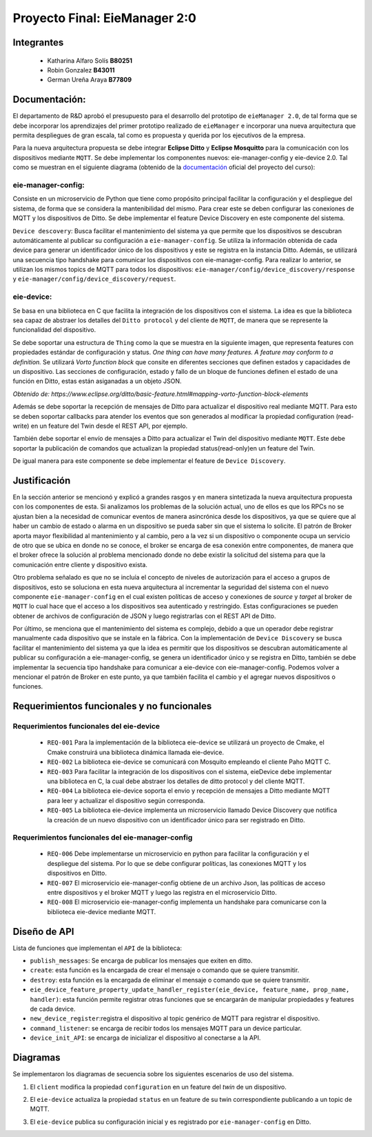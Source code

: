 *************
Proyecto Final: EieManager 2:0
*************

Integrantes
=======
 - Katharina Alfaro Solís **B80251**
 - Robin Gonzalez **B43011**
 - German Ureña Araya **B77809**

Documentación:
==================

El departamento de R&D aprobó el presupuesto para el desarrollo del prototipo de ``eieManager 2.0``, de tal forma que se debe incorporar los aprendizajes del primer prototipo realizado de ``eieManager`` e incorporar una nueva arquitectura que permita despliegues de gran escala, tal como es propuesta y querida por los ejecutivos de la empresa. 


Para la nueva arquitectura propuesta se debe integrar **Eclipse Ditto** y **Eclipse Mosquitto** para la comunicación con los dispositivos mediante ``MQTT``. Se debe implementar los componentes nuevos: eie-manager-config y eie-device 2.0. Tal como se muestran en el siguiente diagrama (obtenido de la `documentación <https://ie0417.readthedocs.io/es/latest/projects/final/final.html#>`_ oficial del proyecto del curso):

.. image:: img/Proyecto.png
    :align: center 

**eie-manager-config:**
---------------------

Consiste en un microservicio de Python que tiene como propósito principal facilitar la configuración y el despliegue del sistema, de forma que se considera la mantenibilidad del mismo. Para crear este se deben configurar las conexiones de MQTT y los dispositivos de Ditto. Se debe implementar el feature Device Discovery en este componente del sistema. 

``Device descovery``:  Busca facilitar el mantenimiento del sistema ya que permite que los dispositivos se descubran automáticamente al publicar su configuración a ``eie-manager-config``. Se utiliza la información obtenida de cada device para generar un identificador único de los dispositivos y este se registra en la instancia Ditto. Además, se utilizará una secuencia tipo handshake para comunicar los dispositivos con eie-manager-config. Para realizar lo anterior, se utilizan los mismos topics de MQTT para todos los dispositivos: ``eie-manager/config/device_discovery/response`` y ``eie-manager/config/device_discovery/request``.



**eie-device:**
----------------

Se basa en una biblioteca en C que facilita la integración de los dispositivos con el sistema. La idea es que la biblioteca sea capaz de abstraer los detalles del ``Ditto protocol`` y del cliente de ``MQTT``, de manera que se represente la funcionalidad del dispositivo.

Se debe soportar una estructura de ``Thing`` como la que se muestra en la siguiente imagen, que representa features con propiedades estándar de configuración y status. `One thing can have many features. A feature may conform to a definition.` Se utilizará `Vorto function block` que consite en diferentes secciones que definen estados y capacidades de un dispositivo. Las secciones de configuración, estado y fallo de un bloque de funciones definen el estado de una función en Ditto, estas están asiganadas a un objeto JSON. 

.. image:: img/Thing.png
    :align: center 

`Obtenido de: https://www.eclipse.org/ditto/basic-feature.html#mapping-vorto-function-block-elements`

Además se debe soportar la recepción de mensajes de Ditto para actualizar el dispositivo real mediante MQTT. Para esto se deben soportar callbacks para atender los eventos que son generados al modificar la propiedad configuration (read-write) en un feature del Twin desde el REST API, por ejemplo.

También debe soportar el envío de mensajes a Ditto para actualizar el Twin del dispositivo mediante ``MQTT``. Este debe soportar la publicación de comandos que actualizan la propiedad status(read-only)en un feature del Twin.

De igual manera para este componente se debe implementar el feature de ``Device Discovery``.

Justificación
=============

En la sección anterior se mencionó y explicó a grandes rasgos y en manera sintetizada la nueva arquitectura propuesta con los componentes de esta. Si analizamos los problemas de la solución actual, uno de ellos es que los RPCs no se ajustan bien a la necesidad de comunicar eventos de manera asincrónica desde los dispositivos, ya que se quiere que al haber un cambio de estado o alarma en un dispositivo se pueda saber sin que el sistema lo solicite. El patrón de Broker aporta mayor flexibilidad al mantenimiento y al cambio, pero a la vez si un dispositivo o componente ocupa un servicio de otro que se ubica en donde no se conoce, el broker se encarga de esa conexión entre componentes, de manera que el broker ofrece la solución al problema mencionado donde no debe existir la solicitud del sistema para que la comunicación entre cliente y dispositivo exista.


Otro problema señalado es que no se incluía el concepto de niveles de autorización para el acceso a grupos de dispositivos, esto se soluciona en esta nueva arquitectura al incrementar la seguridad del sistema con el nuevo componente ``eie-manager-config`` en el cual existen políticas de acceso y conexiones de `source` y `target` al broker de ``MQTT`` lo cual hace que el acceso a los dispositivos sea autenticado y restringido. Estas configuraciones se pueden obtener de archivos de configuración de JSON y luego registrarlas con el REST API de Ditto.

Por último, se menciona que el mantenimiento del sistema es complejo, debido a que un operador debe registrar manualmente cada dispositivo que se instale en la fábrica. Con la implementación de ``Device Discovery`` se busca facilitar el mantenimiento del sistema ya que la idea es permitir que los dispositivos se descubran automáticamente al publicar su configuración a eie-manager-config, se genera un identificador único y se registra en Ditto, también se debe implementar la secuencia tipo handshake para comunicar a eie-device con eie-manager-config.  Podemos volver a mencionar el patrón de Broker en este punto, ya que también facilita el cambio y el agregar nuevos dispositivos o funciones. 



Requerimientos funcionales y no funcionales 
============

Requerimientos funcionales del eie-device
--------------------------
 - ``REQ-001``  Para la implementación de la biblioteca eie-device se utilizará un proyecto de Cmake, el Cmake construirá una biblioteca dinámica llamada eie-device.

 - ``REQ-002`` La biblioteca eie-device se comunicará con Mosquito empleando el cliente Paho MQTT C.

 - ``REQ-003`` Para facilitar la integración de los dispositivos con el sistema, eieDevice debe implementar una biblioteca en C, la cual debe abstraer los detalles de ditto protocol y del cliente MQTT.

 - ``REQ-004``  La biblioteca eie-device soporta el envio y recepción de mensajes a Ditto mediante MQTT para leer y actualizar el dispositivo según corresponda.     

 - ``REQ-005``   La biblioteca eie-device implementa un microservicio llamado Device Discovery que notifica la creación de un nuevo dispositivo con un identificador único para ser registrado en Ditto.


Requerimientos funcionales del eie-manager-config
--------------------------
 
 - ``REQ-006`` Debe implementarse un microservicio en python para facilitar la configuración y el despliegue del sistema. Por lo que se debe configurar políticas, las conexiones MQTT y los dispositivos en Ditto.

 - ``REQ-007`` El microservicio eie-manager-config obtiene de un archivo Json, las políticas de acceso entre dispositivos y el broker MQTT y luego las registra en el microservicio Ditto.

 - ``REQ-008`` El microservicio eie-manager-config implementa un handshake para comunicarse con la biblioteca eie-device mediante MQTT.


Diseño de API
============

Lista de funciones que implementan el ``API`` de la biblioteca:

- ``publish_messages``: Se encarga de publicar los mensajes que exiten en ditto.

- ``create``: esta función es la encargada de crear el mensaje o comando que se quiere transmitir.

- ``destroy``: esta función es la encargada de eliminar el mensaje o comando que se quiere transmitir.

- ``eie_device_feature_property_update_handler_register(eie_device, feature_name, prop_name, handler)``: esta función permite registrar otras funciones que se encargarán de manipular propiedades y features de cada device.

- ``new_device_register``:registra el dispositivo al topic genérico de MQTT para registrar el dispositivo. 

- ``command_listener``: se encarga de recibir todos los mensajes MQTT para un device particular.

- ``device_init_API``: se encarga de inicializar el dispositivo al conectarse a la API. 

Diagramas
============

Se implementaron los diagramas de secuencia sobre los siguientes escenarios de uso del sistema. 

1. El ``client`` modifica la propiedad ``configuration`` en un feature del `twin` de un dispositivo.

.. uml::


  @startuml

  /'actor Client as cli
  entity Ditto as ditt
  entity MQTT Broker as mqtt
  entity eie-device as dev '/

  cli -> ditt: Send command to request modify the "configuration" property of a device 
  group eie-manager 2.0 
  ditt -> mqtt: Generate an event and routes the command to be sent to a topic in MQTT
  mqtt -> mqtt: Locates the required device and performs the modification on the device
  mqtt -> dev: Set the new configuration 
  dev -> dev: Update the configuration feature
  mqtt <- dev : Return OK response 
  ditt <- mqtt: Return OK response 
  end
  cli <- ditt: Return response to the client

  @enduml


2. El ``eie-device`` actualiza la propiedad ``status`` en un feature de su twin correspondiente publicando a un topic de MQTT.

.. uml::


  @startuml

  /'entity eie-device as dev
  entity Topic as top
  entity MQTT Broker as mqtt
  entity Ditto as ditt'/
   
  dev -> top: Publish a change to the "status" property on the topic
  top -> mqtt: Generates a change to be read by MQTT
  mqtt -> ditt: Notifies the change in the status property of the device

  @enduml

3. El ``eie-device`` publica su configuración inicial y es registrado por ``eie-manager-config`` en Ditto. 

.. uml::


   @startuml

  /'entity eie-device as dev
  entity Topic as top
  entity MQTT Broker as mqtt
  entity eie-manager-config as man
  entity Ditto as ditt'/
   
  dev -> top: Publishes its initial configuration to be added to the network of registered devices
  top -> mqtt: Generates a change to be read by MQTT
  mqtt -> man: Warns that a new device has been read with its respective configuration
  man -> man: Register the new device and its settings
  man -> ditt: Notifies of the change in the list of devices
   
  @enduml
